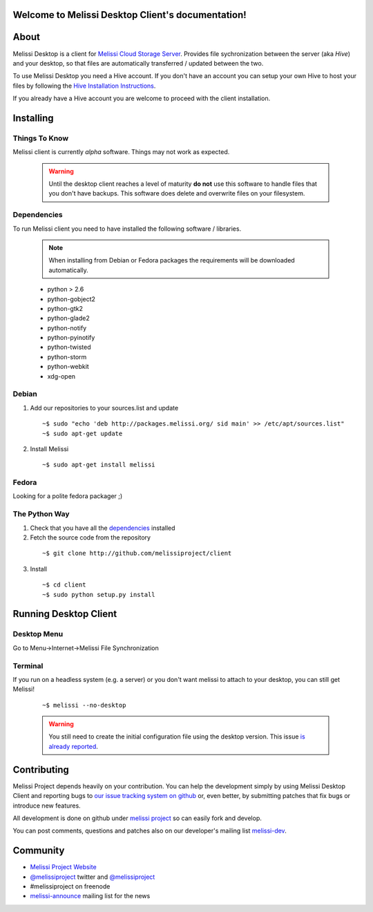 .. Melissi Desktop Client documentation master file, created by
   sphinx-quickstart on Wed Jul 13 16:33:45 2011.
   You can adapt this file completely to your liking, but it should at least
   contain the root `toctree` directive.

Welcome to Melissi Desktop Client's documentation!
==================================================

.. Contents:

.. .. toctree::
..    :maxdepth: 2

About
=====

Melissi Desktop is a client for `Melissi Cloud Storage Server
<http://www.github.com/melissiproject/server>`_. Provides file
sychronization between the server (aka *Hive*) and your desktop, so
that files are automatically transferred / updated between the two.

To use Melissi Desktop you need a Hive account. If you don't have an
account you can setup your own Hive to host your files by following
the `Hive Installation Instructions
<http://melissi-server.readthedocs.org/en/latest/>`_.

If you already have a Hive account you are welcome to proceed with the
client installation.

Installing
==========

Things To Know
--------------

Melissi client is currently *alpha* software. Things may not work as expected.

  .. warning::

     Until the desktop client reaches a level of maturity **do not**
     use this software to handle files that you don't have
     backups. This software does delete and overwrite files on your
     filesystem.


Dependencies
------------

To run Melissi client you need to have installed the following software / libraries.

  .. note ::

     When installing from Debian or Fedora packages the requirements
     will be downloaded automatically.

  * python > 2.6
  * python-gobject2
  * python-gtk2
  * python-glade2
  * python-notify
  * python-pyinotify
  * python-twisted
  * python-storm
  * python-webkit
  * xdg-open


Debian
------

1. Add our repositories to your sources.list and update

 ::

 ~$ sudo "echo 'deb http://packages.melissi.org/ sid main' >> /etc/apt/sources.list"
 ~$ sudo apt-get update

2. Install Melissi

  ::

  ~$ sudo apt-get install melissi

Fedora
------

Looking for a polite fedora packager ;)


The Python Way
-----------------------

1. Check that you have all the dependencies_ installed

2. Fetch the source code from the repository

 ::

 ~$ git clone http://github.com/melissiproject/client

3. Install

 ::

 ~$ cd client
 ~$ sudo python setup.py install


Running Desktop Client
======================

Desktop Menu
------------

Go to Menu->Internet->Melissi File Synchronization


Terminal
--------

If you run on a headless system (e.g. a server) or you don't want
melissi to attach to your desktop, you can still get Melissi!

 ::

 ~$ melissi --no-desktop

 .. warning::

    You still need to create the initial configuration file using the
    desktop version. This issue `is already reported
    <https://github.com/melissiproject/client/issues/4>`_.

Contributing
============

Melissi Project depends heavily on your contribution. You can help the
development simply by using Melissi Desktop Client and reporting bugs
to `our issue tracking system on github
<http://www.github.com/melissiproject/client/issues/>`_ or, even
better, by submitting patches that fix bugs or introduce new features.

All development is done on github under `melissi project
<http://www.github.com/melissiproject>`_ so can easily fork and develop.

You can post comments, questions and patches also on our developer's
mailing list `melissi-dev
<http://lists.melissi.org/cgi-bin/mailman/listinfo/melissi-dev>`_.


Community
=========

* `Melissi Project Website <http://www.melissi.org>`_

* `@melissiproject <http://www.twitter.com/melissiproject/>`_ twitter and `@melissiproject <http://identi.ca/melissiproject>`_

* #melissiproject on freenode

* `melissi-announce <http://lists.melissi.org/cgi-bin/mailman/listinfo/melissi-announce>`_  mailing list for the news



.. Indices and tables
.. ==================

.. * :ref:`genindex`
.. * :ref:`modindex`
.. * :ref:`search`
